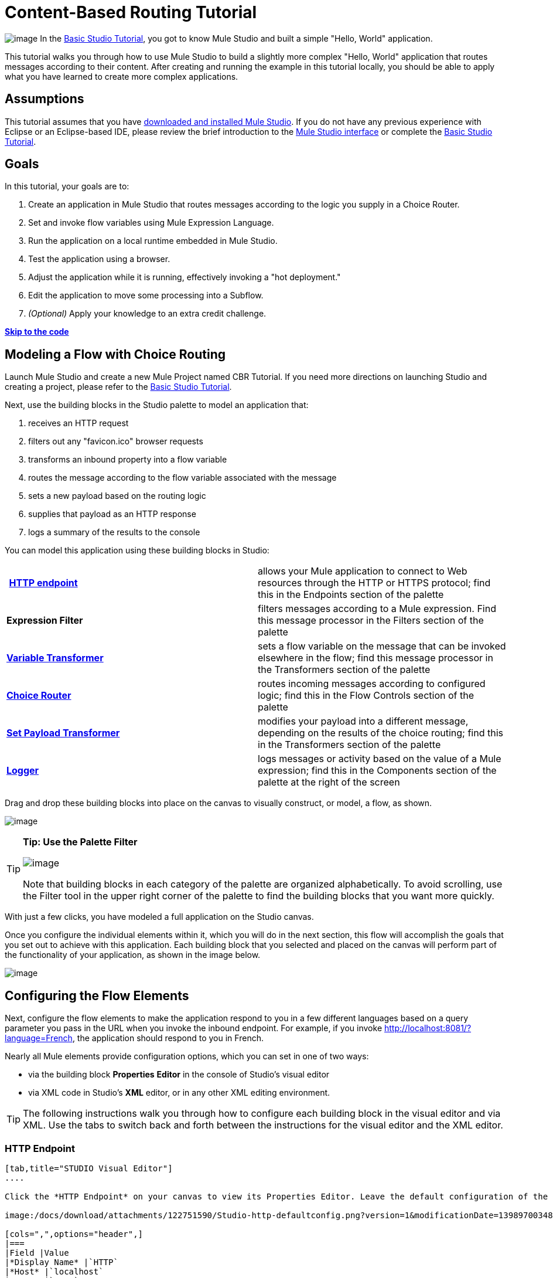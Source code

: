 = Content-Based Routing Tutorial

image:/docs/download/thumbnails/122751580/mulestudio%281%29.png?version=1&modificationDate=1405024031207[image] In the link:/docs/display/34X/Basic+Studio+Tutorial[Basic Studio Tutorial], you got to know Mule Studio and built a simple "Hello, World" application.

This tutorial walks you through how to use Mule Studio to build a slightly more complex "Hello, World" application that routes messages according to their content. After creating and running the example in this tutorial locally, you should be able to apply what you have learned to create more complex applications.

== Assumptions

This tutorial assumes that you have link:/docs/display/34X/Downloading+and+Launching+Mule+ESB[downloaded and installed Mule Studio]. If you do not have any previous experience with Eclipse or an Eclipse-based IDE, please review the brief introduction to the link:/docs/display/34X/Mule+Studio+Essentials[Mule Studio interface] or complete the link:/docs/display/34X/Basic+Studio+Tutorial[Basic Studio Tutorial]. 

== Goals

In this tutorial, your goals are to:

. Create an application in Mule Studio that routes messages according to the logic you supply in a Choice Router.
. Set and invoke flow variables using Mule Expression Language.
. Run the application on a local runtime embedded in Mule Studio.
. Test the application using a browser. 
. Adjust the application while it is running, effectively invoking a "hot deployment."
. Edit the application to move some processing into a Subflow.
. _(Optional)_ Apply your knowledge to an extra credit challenge.

link:#Content-BasedRoutingTutorial-code[*Skip to the code*]

== Modeling a Flow with Choice Routing

Launch Mule Studio and create a new Mule Project named CBR Tutorial. If you need more directions on launching Studio and creating a project, please refer to the link:/docs/display/34X/Basic+Studio+Tutorial[Basic Studio Tutorial]. 

Next, use the building blocks in the Studio palette to model an application that: 

. receives an HTTP request 
. filters out any "favicon.ico" browser requests 
. transforms an inbound property into a flow variable
. routes the message according to the flow variable associated with the message
. sets a new payload based on the routing logic
. supplies that payload as an HTTP response
. logs a summary of the results to the console

You can model this application using these building blocks in Studio:

[cols=",",]
|===
| **link:/docs/display/34X/HTTP+Endpoint+Reference[HTTP endpoint]** |allows your Mule application to connect to Web resources through the HTTP or HTTPS protocol; find this in the Endpoints section of the palette
|*Expression Filter* |filters messages according to a Mule expression. Find this message processor in the Filters section of the palette
|*link:/docs/display/34X/Variable+Transformer+Reference[Variable Transformer]* |sets a flow variable on the message that can be invoked elsewhere in the flow; find this message processor in the Transformers section of the palette
|link:/docs/display/34X/Choice+Flow+Control+Reference[*Choice Router*] |routes incoming messages according to configured logic; find this in the Flow Controls section of the palette
|*link:/docs/display/34X/Set+Payload+Transformer+Reference[Set Payload Transformer]* |modifies your payload into a different message, depending on the results of the choice routing; find this in the Transformers section of the palette
|link:/docs/display/34X/Logger+Component+Reference[*Logger*] |logs messages or activity based on the value of a Mule expression; find this in the Components section of the palette at the right of the screen
|===

Drag and drop these building blocks into place on the canvas to visually construct, or model, a flow, as shown.

image:/docs/download/attachments/122751590/Studio-CBRTutorial_step1_unconfigured.png?version=1&modificationDate=1398970034762[image]

////
[collapsed content]

 Click here for more detailed instructions for visually modeling the Choice Router

Dragging and dropping within the choice scope requires some precise positioning. Here are the detailed step-by-step instructions for modeling the choice router.

. First, drop the appropriate message processors into the Default box on the canvas. +

+
image:/docs/download/attachments/122751590/Studio-choice1.png?version=1&modificationDate=1398970034793[image]image:/docs/download/attachments/122751590/studio-choice2.png?version=1&modificationDate=1398970034806[image] +
+

. Next, drag a message processor outside the Default box, but inside the dotted line that defines the choice scope, to define your first non-default routing option. +

+
image:/docs/download/attachments/122751590/studio-choice3.png?version=1&modificationDate=1398970034816[image] +
+

. Then, drag another message processor into that same space, positioning your mouse so that you see the black vertical line that indicates you are creating another choice.  +

+
image:/docs/download/attachments/122751590/studio-choice4.png?version=1&modificationDate=1398970034827[image] +
+

. Your choice router should now match the image shown.

+
image:/docs/download/attachments/122751590/studio-choice5.png?version=1&modificationDate=1398970034839[image]
////

[TIP]
====
*Tip: Use the Palette Filter*

image:/docs/download/thumbnails/122751580/Studio_Palette_filter.png?version=1&modificationDate=1405024031859[image]

Note that building blocks in each category of the palette are organized alphabetically. To avoid scrolling, use the Filter tool in the upper right corner of the palette to find the building blocks that you want more quickly.
====

With just a few clicks, you have modeled a full application on the Studio canvas.

Once you configure the individual elements within it, which you will do in the next section, this flow will accomplish the goals that you set out to achieve with this application. Each building block that you selected and placed on the canvas will perform part of the functionality of your application, as shown in the image below.

image:/docs/download/attachments/122751590/Studio-CBRTutorial_step1_unconfigured_notes.png?version=1&modificationDate=1398970034772[image]

== Configuring the Flow Elements

Next, configure the flow elements to make the application respond to you in a few different languages based on a query parameter you pass in the URL when you invoke the inbound endpoint. For example, if you invoke http://localhost:8081/?language=French, the application should respond to you in French.

Nearly all Mule elements provide configuration options, which you can set in one of two ways:

* via the building block *Properties* *Editor* in the console of Studio's visual editor
* via XML code in Studio's *XML* editor, or in any other XML editing environment.

[TIP]
The following instructions walk you through how to configure each building block in the visual editor and via XML. Use the tabs to switch back and forth between the instructions for the visual editor and the XML editor. 

=== HTTP Endpoint

[tabs]
------
[tab,title="STUDIO Visual Editor"]
....

Click the *HTTP Endpoint* on your canvas to view its Properties Editor. Leave the default configuration of the HTTP inbound endpoint as they are.

image:/docs/download/attachments/122751590/Studio-http-defaultconfig.png?version=1&modificationDate=1398970034872[image]

[cols=",",options="header",]
|===
|Field |Value
|*Display Name* |`HTTP`
|*Host* |`localhost`
|*Port* |`8081`
|===
....
[tab,title="XML Editor or Standalone"]
....
Configure the HTTP inbound endpoint as follows:

[source]
----
<http:inbound-endpoint exchange-pattern="request-response" host="localhost" port="8081" doc:name="HTTP"/>
----

[cols=",",options="header",]
|====
|Attribute |Value
|*exchange-pattern* |`request-response`
|*host* |`localhost`
|*port* |`8081`
|*doc:name* |`HTTP`
|====
....
------

=== Expression Filter

This expression tells Mule to check that the payload _is not equal to_ the string `'/favicon.ico'`. If the expression evaluates to true, Mule passes the message on to the next step in the flow. If the expression evaluates to false, Mule stops processing the message.

[tabs]
------
[tab,title="STUDIO Visual Editor"]
....
Click the *Expression Filter* to open its Properties Editor, then configure as per the table below. 

image:/docs/download/attachments/122751580/Studio_BasicTutorial_ExpressionFilter.png?version=1&modificationDate=1405024031436[image]

[cols=",",options="header",]
|==========
|Field |Value
|*Display Name* |`Expression`
|*Expression* |`#[message.payload != '/favicon.ico']`
|==========
....
[tab,title="XML Editor or Standalone"]
....
Configure the expression filter as follows:

[source]
----
<expression-filter expression="#[message.payload != '/favicon.ico']" doc:name="Expression"/>
----

[cols=",",options="header",]
|===========
|Attribute |Value
|*expression* |`#[message.payload != '/favicon.ico']`
|*doc:name* |`Expression`
|===========
....
------

=== Variable Transformer

This transformer instructs Mule to look for an inbound property called `language` on all incoming messages, and, if found, set it (and its value) as a **flow variable —** metadata that is carried along with the message in the form of a key/value pair.

[tabs]
------
[tab,title="STUDIO Visual Editor"]
....
Click the *Variable Transformer* to open its Properties Editor, then configure as per the table below. 

image:/docs/download/attachments/122751590/studio-variable-config.png?version=1&modificationDate=1398970034949[image]

[cols=",",options="header",]
|=========
|Field |Value
|*Display Name* |`Set Language Variable`
|*Operation* |`Set Variable`
|*Name* |`language`
|*Value* |`#[message.inboundProperties['language']]`
|=========
....
[tab,title="XML Editor or Standalone"]
....
If you model the flow on the canvas, then switch to the XML editor, the placeholder XML for this element looks like the following code:

[source]
----
<variable-transformer doc:name="Variable"/>
----

Change the `variable-transformer` placeholder element to the element **`set-variable`**, then configure the set-variable transformer as follows.

[source]
----
<set-variable variableName="language" value="#[message.inboundProperties['language']]" doc:name="Set Language Variable"/>
----

[cols=",",options="header",]
|==========
|Field |Value
|*variableName* |`language`
|*value* |`#[message.inboundProperties['language']]`
|*doc:name* |`Set Language Variable`
|==========
....
------

=== Choice Router and Constituent Message Processors

[tabs]
------
[tab,title="STUDIO Visual Editor"]
....
. Click the *Choice Router* building block to open its Properties Editor. Here, enter Mule expressions to define the routing logic that Mule applies to incoming messages (see table below; detailed instructions follow).
+
[cols=",",options="header",]
|===========
|When |Route Message to
|`#[flowVars['language'] == 'Spanish']` |`Set Payload`
|`#[flowVars['language'] == 'French']` |`Set Payload`
|`Default` |`Variable`
|===========
. In the table, click the first empty row under *When*, then enter `#[flowVars['language'] == 'Spanish']` +
 +
image:/https://developer.mulesoft.com/docs/download/attachments/122751590/studio-choiceconfig1.png?version=1&modificationDate=1398970034850[image]
+

This expression tells Mule to look for a flow variable called `language` on the incoming message and check whether it equals Spanish. If this expression evaluates to true, Mule routes the message to the message processor in that path. +

. Click the next empty row, then enter `#[flowVars['language'] == 'French']` +

+
image:/docs/download/attachments/122751590/studio-choice-config2.png?version=1&modificationDate=1398970034783[image] +
+

Just as in the previous row, this expression tells Mule to look for a flow variable called `language` on the incoming message. This time, the expression indicates Mule should check whether `language` equals French. If this expression evaluates to true, Mule routes the message to the message processor in that path. +
 +
. Next, click the topmost *Set Payload* building block within your Choice Router scope to open its Properties Editor, then configure it as shown below. +

+
image:/docs/download/attachments/122751590/studio-setpayload-spanish.png?version=1&modificationDate=1398970034927[image] +
+

This Set Payload transformer corresponds to the first option you configured above in your choice routing logic. If Mule finds the flow variable `language=Spanish`, your message produces this payload as a response. +
 +
. Click the next *Set Payload* building block within the Choice Router scope to open its Properties Editor, then configure it as shown below. +

+
image:/docs/download/attachments/122751590/studio-setpayload-french.png?version=1&modificationDate=1398970034916[image] +
+

This Set Payload transformer corresponds to the second option you configured above in your choice routing logic. If Mule finds the flow variable `language=French`, your message produces this payload as a response. +
 +
. Click the *Variable Transformer* inside the Default box to open its Properties Editor, then configure it as shown. +

+
image:/docs/download/attachments/122751590/studio-setlanguageenglish.png?version=1&modificationDate=1398970034895[image] +
+

This Variable Transformer, and the Set Payload that follows it, are only invoked if neither of the expressions in the choice routing logic evaluate to true. Thus, if Mule does not find either the flow variable `language=Spanish` or the flow variable `language=French`, Mule routes the message to this default processing option, which sets the flow variable `language` with the value `English`.
+

[NOTE]
Note that in this configuration you are setting a literal value for the variable, rather than using Mule expression language to extract a value from the message, as you did in the previous Variable Transformer.

. Click the *Set Payload* after the Variable Transformer inside the Default box to open its Properties Editor, then configure it as shown. +

+
image:/docs/download/attachments/122751590/studio-setpayload-english.png?version=1&modificationDate=1398970034905[image] +
+

This Set Payload transformer sets a payload for the default option you configured above in your choice routing logic.
....
[tab,title="XML Editor or Standalone"]
....
If you model the flow on the canvas, then switch to the XML editor, the placeholder XML for this element as per the following code:

[source]
----
<choice doc:name="Choice">
   <when expression="">
       <set-payload doc:name="Set Payload"/>
   </when>
   <when expression="">
       <set-payload doc:name="Set Payload"/>
   </when>
   <otherwise>
       <variable-transformer doc:name="Variable"/>
       <set-payload doc:name="Set Payload"/>
   </otherwise>
</choice>
----

Configure the two *`when`* and the *`otherwise`* child elements and each of their nested elements as shown.

[source]
----
<choice doc:name="Choice">
   <when expression="#[flowVars['language'] == 'Spanish']">
       <set-payload value="Hola!" doc:name="Reply in Spanish"/>
   </when>
   <when expression="#[flowVars['language'] == 'French']">
       <set-payload value="Bonjour!" doc:name="Reply in French"/>
   </when>
   <otherwise>
       <set-variable variableName="language" value="English" doc:name="Set Language to English"/>
       <set-payload value="Hello!" doc:name="Reply in English"/>
   </otherwise>
</choice> 
----

In each of the `when` child elements of the choice router, the expression tells Mule to look for a flow variable called `language` on the incoming message and check whether it equals Spanish or French. If either expression evaluates to true, Mule routes the message to the corresponding nested set-payload message processor.

If both of the expressions in the `when` elements evaluate to false, Mule routes the message via the processing defining in the `otherwise` child element. Messages that are routed this way have a variable language=English set, then return a payload in English.
....
------

=== Logger

This logger produces one of three possible messages, depending on the result of the Choice routing.

[tabs]
------
[tab,title="STUDIO Visual Editor"]
....
Click the *Logger* to open its Properties Editor, then configure as per the table below.

image:/docs/download/attachments/122751590/Studio-logger-config.png?version=1&modificationDate=1398970034883[image]

[cols=",",options="header",]
|========
|Field |Value
|*Display Name* |`Logger`
|*Message* |`The reply "#[message.payload]" means "hello" in #[flowVars['language']].`
|*Level* |`INFO`
|========
....
[tab,title="XML Editor or Standalone"]
....
Configure the logger as follows:

[source]
----
<logger message="The reply "#[message.payload]" means "hello" in #[flowVars['language']]." level="INFO" doc:name="Logger"/>
----

[cols=",",options="header",]
|========
|Field |Value
|*message* |`The reply "#[message.payload]" means "hello" in #[flowVars['language']].`
|*level* |`INFO`
|*doc:name* |`Logger`
|========

Note that Studio automatically escapes the quotes, as per the following:

[source]
----
<logger message="The reply &quot;#[message.payload]&quot; means &quot;hello&quot; in #[flowVars['language']]." level="INFO" doc:name="Logger"/>
----
....
------

Save your application by clicking *File* > *Save*.

Your complete application XML, once configured, should look like the following:

[source]
----
<?xml version="1.0" encoding="UTF-8"?>
<mule xmlns:http="http://www.mulesoft.org/schema/mule/http" xmlns:tracking="http://www.mulesoft.org/schema/mule/ee/tracking" xmlns="http://www.mulesoft.org/schema/mule/core" xmlns:doc="http://www.mulesoft.org/schema/mule/documentation" xmlns:spring="http://www.springframework.org/schema/beans" version="EE-3.4.1" xmlns:xsi="http://www.w3.org/2001/XMLSchema-instance" xsi:schemaLocation="http://www.springframework.org/schema/beans http://www.springframework.org/schema/beans/spring-beans-current.xsd
http://www.mulesoft.org/schema/mule/core http://www.mulesoft.org/schema/mule/core/current/mule.xsd
http://www.mulesoft.org/schema/mule/http http://www.mulesoft.org/schema/mule/http/current/mule-http.xsd
http://www.mulesoft.org/schema/mule/ee/tracking http://www.mulesoft.org/schema/mule/ee/tracking/current/mule-tracking-ee.xsd">
    <flow name="CBR_TutorialFlow1" doc:name="ChoiceRoutingTutorial">
        <http:inbound-endpoint exchange-pattern="request-response" host="localhost" port="8084" doc:name="HTTP"/>
        <expression-filter expression="#[message.payload != '/favicon.ico']" doc:name="Expression"/>
        <set-variable variableName="language" value="#[message.inboundProperties['language']]" doc:name="Set Language Variable"/>
        <choice doc:name="Choice">
            <when expression="#[flowVars['language'] == 'Spanish']">
                <set-payload value="Hola!" doc:name="Reply in Spanish"/>
            </when>
            <when expression="#[flowVars['language'] == 'French']">
                <set-payload value="Bonjour!" doc:name="Reply in French"/>
            </when>
            <otherwise>
                <set-variable variableName="language" value="English" doc:name="Set Language to English"/>
                <set-payload value="Hello!" doc:name="Reply in English"/>
            </otherwise>
        </choice>
        <logger message="The reply &quot;#[message.payload]&quot; means &quot;hello&quot; in #[flowVars['language']]." level="INFO" doc:name="Logger"/>
    </flow>
</mule>
----

== Running the Application

Having built, configured, and saved your new application, you are ready to run it on the embedded Mule server (included as part of the bundled download of Mule Studio).

. In the *Package Explorer* pane, right-click the `cbr_tutorial` project, then select *Run As* > *Mule Application*. (If you have not already saved, Mule prompts you to save now.)
. Mule immediately kicks into gear, starting your application and letting it run. When the startup process is complete, Studio displays a message in the console that reads, `Started app 'cbr_tutorial'`. +

+
image:/docs/download/attachments/122751590/StudioConsole-startedCBRtutorial.png?version=1&modificationDate=1398970034959[image]

== Using the Application

. Open any Web browser and go to http://localhost:8081/?language=Spanish
. Your browser presents a message that reads "Hola!"
. Check the console log in Studio and look for a log message that reads +
 +
`INFO  2013-11-26 11:30:18,790 [[cbr_tutorial].connector.http.mule.default.receiver.03] org.mule.api.processor.LoggerMessageProcessor: The reply "Hola!" means "hello" in Spanish.` +

. In your browser’s address bar, replace URL with http://localhost:8081/?language=French, then press *enter*.
. Your browser presents a message that reads "Bonjour!"
. Check the console log in Studio again and look for a log message that reads +
 +
`INFO  2013-11-26 11:36:38,826 [[cbr_tutorial].connector.http.mule.default.receiver.02] org.mule.api.processor.LoggerMessageProcessor: The reply "Bonjour!" means "hello" in French.` +

. Try requesting the URL without a query paramater: http://localhost:8081
. Your browser presents a message that reads "Hello!"
. Check the console log in Studio again and look for a log message that reads +
 +
`INFO  2013-11-26 11:36:53,709 [[cbr_tutorial].connector.http.mule.default.receiver.02] org.mule.api.processor.LoggerMessageProcessor: The reply "Hello!" means "hello" in English.` +

. This last log message is not terribly interesting or informative. You can fix that in the link:#Content-BasedRoutingTutorial-ExtraCredit[Extra Credit] section, below.

== Editing the Running Application

If you make and save changes to your application while it is running, Mule automatically redeploys your application, something that is commonly referred to as "hot deployment". 

. To see this feature in action, add another Logger to the chain of message processors that comprises the default option in the Choice scope. 
+

[tabs]
------
[tab,title="STUDIO Visual Editor"]
....

Drag the Logger in front of the two message processors already in the Default box.

image:/docs/download/attachments/122751590/CBRtutorial_addlogger.png?version=1&modificationDate=1398970034601[image]

Click the *Logger* to open its Properties Editor, then configure as per the table below.

image:/docs/download/attachments/122751590/CBR-logger2.png?version=1&modificationDate=1398970034557[image]

[cols=",",options="header",]
|======
|Field |Value
|*Display Name* |`Logger`
|*Message* |`No language specified. Using English as a default.`
|*Level* |`INFO`
|======
....
[tab,title="XML Editor or Standalone"]
....
Configure the logger as follows:

[source]
----
<logger message="No language specified. Using English as a default." level="INFO" doc:name="Logger"/>
----

[cols=",",options="header",]
|=====
|Field |Value
|*message* |`No language specified. Using English as a default.`
|*level* |`INFO`
|*doc:name* |`Logger`
|=====

The full code of the choice scope now appears as follows:

[source]
----
...    
        <choice doc:name="Choice">
            <when expression="#[flowVars['language'] == 'Spanish']">
                <set-payload value="Hola!" doc:name="Reply in Spanish"/>
            </when>
            <when expression="#[flowVars['language'] == 'French']">
                <set-payload value="Bonjour!" doc:name="Reply in French"/>
            </when>
            <otherwise>
                <logger message="No language specified. Using English as a default." level="INFO" doc:name="Logger"/>
                <set-variable variableName="language" value="English" doc:name="Set Language to English"/>
                <set-payload value="Hello!" doc:name="Reply in English"/>
            </otherwise>
        </choice>
...
----
....
------

. Click the *Console* tab underneath the canvas to view the running log of your application, then save your application by clicking **File > Save**. Watch the console and note that Mule redeploys the application immediately. The logs show an INFO message noting that the application deployment was due to a change. +

+
image:/docs/download/attachments/122751590/CBR-hotdeploy.png?version=1&modificationDate=1398970034548[image] +
+

. To test out this change and verify that your new logger is working, return to your browser and request http://localhost:8081 again. Check the console log in Studio and look for a log message that reads: +
 +
`INFO  2013-11-26 13:03:28,688 [[cbr_tutorial].connector.http.mule.default.receiver.02] org.mule.api.processor.LoggerMessageProcessor: No language specified. Using English as a default.`

You successfully made a change to your application and performed a hot deployment of the update!

== Adding a Subflow

You've successfully routed messages in your application via a simple, limited set of options. In this example, the most complex routing option has only three message processors in a chain, but in a more complex application you might have many more message processing steps, possibly with additional branching or routing logic. To keep your code organized and break it into reusable chunks, you can move discrete sections of processing into separate flows or subflows and refer to those flows or subflows with a flow reference component to invoke them when needed.

[NOTE]
*What is the difference between a flow and subflow?* +
 +
Flows and subflows are both constructs within which you link together several individual building blocks to handle the receipt, processing, and routing of a message. For the purposes of this tutorial, you could use either a flow or a subflow to complete the steps below, but in more advanced situations you might need one or the other. A *flow* has more advanced configuration options, such as the ability to change the processing strategy and define an exception strategy. A *subflow* always has a synchronous processing strategy and it inherits the exception strategy of the flow from which it is referenced. Both a flow and subflow are invoked using a flow reference component.

Edit your application to add a subflow and move the processing that currently occurs within the Default box in your Choice Router into the subflow. To do this, you'll need to add two building blocks to your application:

* a **link:/docs/display/34X/Flow+Ref+Component+Reference[Flow Reference Component]**, which invokes another flow in the application. Find this in the Components section of the palette.
* a *Subflow Scope*, which creates another flow in your application that you can reference using the above Flow Reference Component. Find this in the Scopes section of the palette.

Moving message processors into a subflow is particularly easy to do using Studio's visual editor.

. Shift + click the three message processors in the Default box of the Choice scope so that all three are highlighted, then right-click and select **Extract to... > Sub Flow**.  +

+
image:/docs/download/attachments/122751590/CBR-extracttosubflow.png?version=1&modificationDate=1398970034529[image] +
+

. Studio will prompt you to name your subflow. You can give it any unique name. This example uses the name `CBR_TutorialFlow2`.
. Studio creates the subflow underneath your existing flow, replacing the contents of the Default box with a Flow Ref component.
+
image:/docs/download/attachments/122751590/CBR_tada-subflow.png?version=1&modificationDate=1398970034592[image]

////
[NOTE]
====
Alternatively, you can also drag-and-drop to create the subflow, or use the XML editor.

 View alternative instructions
. Add a subflow scope below your existing flow.
+

[tabs]
------
[tab,title="STUDIO Visual Editor"]
....
Drag and drop the subflow scope onto your canvas in the empty space underneath your existing flow.
+
image:/docs/download/attachments/122751590/cbr-lw-1.png?version=1&modificationDate=1398970034566[image]
+
....
[tab,title="XML Editor or Standalone"]
....
Add a sub-flow element beneath your existing flow and before the closing `mule` tag.
+
[source]
----
...
    </flow>
    <sub-flow name="CBR_TutorialFlow2" doc:name="CBR_TutorialFlow2"/>
</mule>
----
....
------
+

. Move the two message processors from the default path of your choice router into the new subflow.
+

[tabs]
------
[tab,title="STUDIO Visual Editor"]
....
 Drag and drop the message processors into their new positions in the subflow scope.
+
image:/docs/download/attachments/122751590/cbr-lw-2.png?version=1&modificationDate=1398970034575[image]
+
....
[tab,title="XML Editor or Standalone"]
....
Copy and paste the code for these two processors into the scope of the subflow element.
+
[source]
----
<sub-flow name="CBR_TutorialFlow2" doc:name="CBR_TutorialFlow2">
    <logger message="No language specified. Using English as a default." level="INFO" doc:name="Logger"/>    
    <set-variable variableName="language" value="English" doc:name="Set Language to English"/>
    <set-payload value="Hello!" doc:name="Reply in English"/>
</sub-flow>
----
....
------
+


[tabs]
------
[tab,title="STUDIO Visual Editor"]
....
Drag and drop a *Flow Reference Component* into the Default box within the Choice scope.
+
image:/docs/download/attachments/122751590/cbr-lw-3.png?version=1&modificationDate=1398970034583[image]
+
....
[tab,title="XML Editor or Standalone"]
....
Add a `flow-ref` element as a nested element within the `otherwise` child element of the choice router.
+
[source]
----
<otherwise>
    <flow-ref name="" doc:name="Flow Reference"/>
</otherwise>
----
....
------
+

. Configure the flow reference to point to the subflow you just created.

[tabs]
------
[tab,title="STUDIO Visual Editor"]
....
Click the *Flow Reference* building block to open its properties tab, then select `CBR_TutorialFlow2` from the *Flow name* drop down menu.

image:/docs/download/attachments/122751590/Studio-cbr-flowref.png?version=1&modificationDate=1398970034704[image]
....
[tab,title="XML Editor or Standalone"]
....
Insert the name of the subflow as the value for the `name` attribute.

[source]
----
<flow-ref name="CBR_TutorialFlow2" doc:name="Flow Reference"/>
----
....
------
====

////

Check that your complete application code now matches the code shown below:

[source]
----
<?xml version="1.0" encoding="UTF-8"?>
<mule xmlns:http="http://www.mulesoft.org/schema/mule/http" xmlns:tracking="http://www.mulesoft.org/schema/mule/ee/tracking" xmlns="http://www.mulesoft.org/schema/mule/core" xmlns:doc="http://www.mulesoft.org/schema/mule/documentation" xmlns:spring="http://www.springframework.org/schema/beans" version="EE-3.4.1" xmlns:xsi="http://www.w3.org/2001/XMLSchema-instance" xsi:schemaLocation="http://www.springframework.org/schema/beans http://www.springframework.org/schema/beans/spring-beans-current.xsd
 
http://www.mulesoft.org/schema/mule/core http://www.mulesoft.org/schema/mule/core/current/mule.xsd
 
http://www.mulesoft.org/schema/mule/ee/tracking http://www.mulesoft.org/schema/mule/ee/tracking/current/mule-tracking-ee.xsd
 
http://www.mulesoft.org/schema/mule/http http://www.mulesoft.org/schema/mule/http/current/mule-http.xsd">
    <flow name="CBR_TutorialFlow1" doc:name="CBR_TutorialFlow1">
        <http:inbound-endpoint exchange-pattern="request-response" host="localhost" port="8081" doc:name="HTTP"/>
        <expression-filter expression="#[message.payload != '/favicon.ico']" doc:name="Expression"/>
        <set-variable   doc:name="Set Language Variable" value="#[message.inboundProperties['language']]" variableName="language"/>
        <choice doc:name="Choice">
            <when expression="#[flowVars['language'] == 'Spanish']">
                <set-payload doc:name="Reply in Spanish" value="Hola!"/>
            </when>
            <when expression="#[flowVars['language'] == 'French']">
                <set-payload doc:name="Reply in French" value="Bonjour!"/>
            </when>
            <otherwise>
                <flow-ref name="CBR_TutorialFlow2" doc:name="Flow Reference"/>
            </otherwise>
        </choice>
        <logger level="INFO" doc:name="Logger" message="The reply &quot;#[message.payload]&quot; means &quot;hello&quot; in #[flowVars['language']]."/>
    </flow>
    <sub-flow name="CBR_TutorialFlow2" doc:name="CBR_TutorialFlow2">
        <logger message="No language specified. Using English as a default." level="INFO" doc:name="Logger"/>          
        <set-variable variableName="language" value="English" doc:name="Set Language to English"/>
        <set-payload value="Hello!" doc:name="Reply in English"/>
    </sub-flow>
</mule>
----

Save your project, and watch the console as it redeploys your changed application.

Repeat the steps in link:#Content-BasedRoutingTutorial-UsingtheApplication[Using the Application], above.

Note that the behavior doesn't change at all – organizing those three message processors into a subflow and then invoking that flow using a flow-ref has no affect on the functionality of the application. However, as you'll see in the link:#Content-BasedRoutingTutorial-ExtraCredit[Extra Credit] section below, separating out chunks of processing into subflows can help keep your application code (and its visual representation on the Studio canvas) organized and easy to read. For some realistic use case examples of how you might use multiple flows or subflows to organize your applications, take a look at some of the medium- and high-complexity link:/docs/display/34X/Mule+Examples[Mule Examples], such as the link:/docs/display/34X/Foreach+Processing+and+Choice+Routing+Example[Foreach Processing and Choice Routing Example].

== Extra Credit

Now that you know your way around content-based routing in Studio, try applying your knowledge to this extra task:

Revise your application so that an incoming message without an inbound property set to French or Spanish does not automatically default to English, but instead replies in one of three other random languages (your choice!), selected according to a round robin principle. 

To achieve this, you'll need to replace the contents of the subflow that you just created. You will need another flow control designed to route incoming messages according to a round robin mechanism, and you will need to define three possible processing branches within the scope of the round robin flow control. In each of those three processing branches, set a language property and set the payload to respond in the language that you select.

Use the hints below if you need help.

==== image:/docs/download/thumbnails/122751580/icon-question-blue-big%281%29.png?version=1&modificationDate=1405024031156[image] Hints

*How do I add round robin logic to my application?*

Use the Round Robin flow control to add round robin logic to your application. Find this processor in the Flow Control section of the palette, or add a `round-robin` element into your XML.

*How do I define options for a round robin mechanism?*

In the visual editor, within the dotted line illustrating the scope of the Round Robin flow control, drag and drop three Variable Transformers. As you did above with the Choice flow control, position your mouse so that a vertical black line appears to create additional routing options. After each Variable Transformer, add a Set Payload Transformer.

Or, in the XML editor, nest three set-variable elements below the round-robin element. Add a set-payload element immediately after each set-variable. In order to instruct Mule that the set-payload transformer that follows each set-variable transformer should be the next step of processing rather than a different round robin option, wrap each set-variable and set-payload pair in a processor-chain tag, like this:

[source]
----
...
        <round-robin doc:name="Round Robin">
            <processor-chain>
                <set-variable doc:name="Variable" value="" variableName=""/>
                <set-payload doc:name="Set Payload"/>
            </processor-chain>
            <processor-chain>
                <set-variable doc:name="Variable" value="" variableName=""/>
                <set-payload doc:name="Set Payload"/>
            </processor-chain>
            <processor-chain>
                <set-variable doc:name="Variable" value="" variableName=""/>
                <set-payload doc:name="Set Payload"/>
            </processor-chain>
        </round-robin>
...
----

*How do I configure additional language responses?*

Do exactly what you did when you configured the default option in the link:#Content-BasedRoutingTutorial-ChoiceRouterandConstituentMessageProcessors[Choice Routing configuration], above, only with different languages.


==== image:/docs/download/thumbnails/122751580/icon-checkmark-blue-big%283%29.png?version=1&modificationDate=1405024031099[image] Answer

*View the answer, including explanation of steps and complete code*

There is more than one way to achieve the goals outlined above, but here is the fastest way:

. Drag a Round Robin router into the subflow, as shown. +

+
image:/docs/download/attachments/122751590/cbr-ec1.png?version=1&modificationDate=1398970034478[image] +
+

. Drag the existing three message processors into the Round Robin scope, as shown. +

+
image:/docs/download/attachments/122751590/cbr-ec2.png?version=1&modificationDate=1398970034489[image] +
+

. Switch to the *Configuration XML* tab to edit in XML.
. Highlight the portion of the code wrapped in `processor-chain` tags and copy it to your clipboard. +

+
image:/docs/download/attachments/122751590/cbr-ec3.png?version=1&modificationDate=1398970034500[image] +
+

. Press *enter* to start a new line, then paste the code twice to create three sets of processor chains.  +

+
image:/docs/download/attachments/122751590/cbr-ec4.png?version=1&modificationDate=1398970034509[image] +
+

. Edit the attributes for the three routing options you have created to set three new language variables and respond with payloads in those languages. Edit the loggers to match. For example: +

+
image:/docs/download/attachments/122751590/cbr-ec5.png?version=1&modificationDate=1398970034519[image] +
+

In the visual editor, the subflow looks like this: +

+
image:/docs/download/attachments/122751590/cbr-ec-subflow.png?version=1&modificationDate=1398970034457[image]
+

Save the application again, wait for the redeployment to complete, and observe the results when you repeatedly visit `http://localhost:8081` without specifying either French or Spanish using a query parameter.

Congratulations! You earned your extra credit. You're all set to go on to the next tutorial.

*Click to view the code of the revised application*

[source]
----
<?xml version="1.0" encoding="UTF-8"?>
<mule xmlns:http="http://www.mulesoft.org/schema/mule/http" xmlns:tracking="http://www.mulesoft.org/schema/mule/ee/tracking" xmlns="http://www.mulesoft.org/schema/mule/core" xmlns:doc="http://www.mulesoft.org/schema/mule/documentation" xmlns:spring="http://www.springframework.org/schema/beans" version="EE-3.4.1" xmlns:xsi="http://www.w3.org/2001/XMLSchema-instance" xsi:schemaLocation="http://www.springframework.org/schema/beans http://www.springframework.org/schema/beans/spring-beans-current.xsd
 
http://www.mulesoft.org/schema/mule/core http://www.mulesoft.org/schema/mule/core/current/mule.xsd
 
http://www.mulesoft.org/schema/mule/ee/tracking http://www.mulesoft.org/schema/mule/ee/tracking/current/mule-tracking-ee.xsd
 
http://www.mulesoft.org/schema/mule/http http://www.mulesoft.org/schema/mule/http/current/mule-http.xsd">
 
    <flow name="CBR_TutorialFlow1" doc:name="CBR_TutorialFlow1">
        <http:inbound-endpoint exchange-pattern="request-response" host="localhost" port="8081" doc:name="HTTP"/>
        <expression-filter expression="#[message.payload != '/favicon.ico']" doc:name="Expression"/>
        <set-variable   doc:name="Set Language Variable" value="#[message.inboundProperties['language']]" variableName="language"/>
        <choice doc:name="Choice">
            <when expression="#[flowVars['language'] == 'Spanish']">
                <set-payload doc:name="Reply in Spanish" value="Hola!"/>
            </when>
            <when expression="#[flowVars['language'] == 'French']">
                <set-payload doc:name="Reply in French" value="Bonjour!"/>
            </when>
            <otherwise>
                <flow-ref name="CBR_TutorialFlow2" doc:name="Flow Reference"/>
            </otherwise>
        </choice>
        <logger level="INFO" doc:name="Logger" message="The reply &quot;#[message.payload]&quot; means &quot;hello&quot; in #[flowVars['language']]."/>
    </flow>
    <sub-flow name="CBR_TutorialFlow2" doc:name="CBR_TutorialFlow2">
        <round-robin doc:name="Round Robin">
           <processor-chain>
                <logger message="No language specified. Using Klingon." level="INFO" doc:name="Logger"/>
                <set-variable variableName="language" value="Klingon" doc:name="Set Language to Klingon"/>
                <set-payload value="tlhIngan maH!" doc:name="Reply in Klingon"/>
            </processor-chain>
            <processor-chain>
                <logger message="No language specified. Using Turkish." level="INFO" doc:name="Logger"/>
                <set-variable variableName="language" value="Turkish" doc:name="Set Language to Turkish"/>
                <set-payload value="Merhaba!" doc:name="Reply in Turkish"/>
            </processor-chain>
            <processor-chain>
                <logger message="No language specified. Using Basque." level="INFO" doc:name="Logger"/>
                <set-variable variableName="language" value="Basque" doc:name="Set Language to Basque"/>
                <set-payload value="Kaixo!" doc:name="Reply in Basque"/>
            </processor-chain>
        </round-robin>
    </sub-flow>
</mule>
----

== Stopping the Application

To stop the application, click the red, square *Terminate* icon above the console.

image:/docs/download/attachments/122751590/Studio-stopcbrapp.png?version=1&modificationDate=1398970034939[image]

== See Also

* **NEXT STEP:** Test yourself with the next, slightly more complex link:/docs/display/current/Anypoint+Connector+Tutorial[Anypoint Connector Tutorial].
* See a more complex example of content-based routing in the link:/docs/display/34X/Foreach+Processing+and+Choice+Routing+Example[Foreach Processing and Choice Routing Example] and the link:/docs/display/34X/Service+Orchestration+and+Choice+Routing+Example[Service Orchestration and Choice Routing Example].
* Want to learn more about Mule Expression Language (MEL)? Check out the link:/docs/display/34X/Mule+Expression+Language+MEL[complete reference].
* Get a deeper explanation about the link:/docs/display/34X/Mule+Concepts[Mule message] and anatomy of a link:/docs/display/34X/Mule+Application+Architecture[Mule application].
